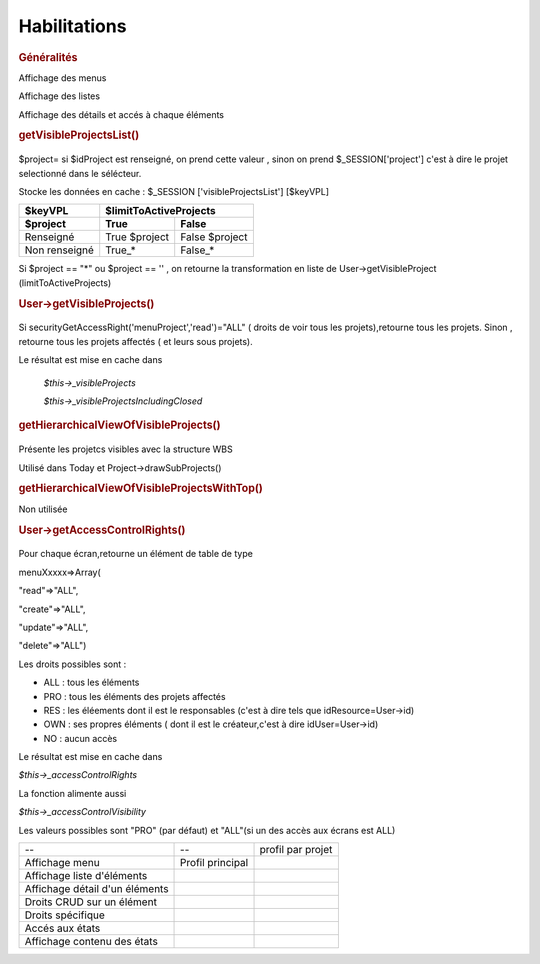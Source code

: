 .. raw:: latex

.. title:: Habilitations

Habilitations
-----------------
.. index:: Généralités

.. rubric:: Généralités

Affichage des menus
      
Affichage des listes
      
Affichage des détails et accés à chaque éléments
      

.. index:: getVisibleProjectsList()
     
.. rubric:: getVisibleProjectsList()
    
.. figure:: /images/GUI/getvisibleprojet.png
   
$project= si $idProject est renseigné, on prend cette valeur , sinon on prend $_SESSION['project'] c'est à dire le projet selectionné dans le sélécteur.
      
Stocke les données en cache : $_SESSION ['visibleProjectsList'] [$keyVPL]
      
================ ================  ================  
$keyVPL           $limitToActiveProjects          
---------------- ---------------------------------- 
$project          True              False  
================ ================  ================  
Renseigné         True $project     False $project           
Non renseigné     True_*            False_*    
================ ================  ================
          
Si $project == "*" ou $project == '' , on retourne la transformation en liste de
User->getVisibleProject (limitToActiveProjects)

.. index:: User->getVisibleProjects()
              
.. rubric:: User->getVisibleProjects()

.. figure:: /images/GUI/usergetvisibleprojet.png
  
Si securityGetAccessRight('menuProject','read')="ALL" ( droits de voir tous les projets),retourne tous les projets.
Sinon , retourne tous les projets affectés ( et leurs sous projets).

Le résultat est mise en cache dans

    *$this->_visibleProjects*
         
    *$this->_visibleProjectsIncludingClosed*

.. index:: getHierarchicalViewOfVisibleProjects()
      
.. rubric:: getHierarchicalViewOfVisibleProjects()

.. figure:: /images/GUI/getHierarchicalViewOfVisibleProjects.png

Présente les projetcs visibles avec la structure WBS
  
Utilisé dans Today et Project->drawSubProjects()
 
.. index:: getHierarchicalViewOfVisibleProjectsWithTop()
 
.. rubric:: getHierarchicalViewOfVisibleProjectsWithTop()

Non utilisée

.. index:: User->getAccessControlRights()
  
.. rubric:: User->getAccessControlRights()

.. figure:: /images/GUI/getAccessControlRights.png
  
Pour chaque écran,retourne un élément de table de type
  
menuXxxxx=>Array(
      
"read"=>"ALL",
           
"create"=>"ALL",
           
"update"=>"ALL",
           
"delete"=>"ALL")
           
Les droits possibles sont : 
  
* ALL : tous les éléments
  
* PRO : tous les éléments des projets affectés
  
* RES : les éléements dont il est le responsables (c'est à dire tels que idResource=User->id)
  
* OWN : ses propres éléments ( dont il est le créateur,c'est à dire idUser=User->id)
  
* NO  : aucun accès
  
Le résultat est mise en cache dans
 
*$this->_accessControlRights*

La fonction alimente aussi

*$this->_accessControlVisibility*

Les valeurs possibles sont "PRO" (par défaut) et "ALL"(si un des accès aux écrans est ALL)
  
  
===============================================    ===================================================================    =================================================    
--                                                  --                                                                    profil par projet    
               
Affichage menu                                     | Profil principal
                                                                                    
Affichage liste d'éléments                                               
                                                                    
Affichage détail d'un éléments                                
          
Droits CRUD sur un élément                                        

Droits spécifique                                                                                                

Accés aux états                          
                                                   
Affichage contenu des états                 
                                                                                                                                                                                  
===============================================    ===================================================================    ================================================= 